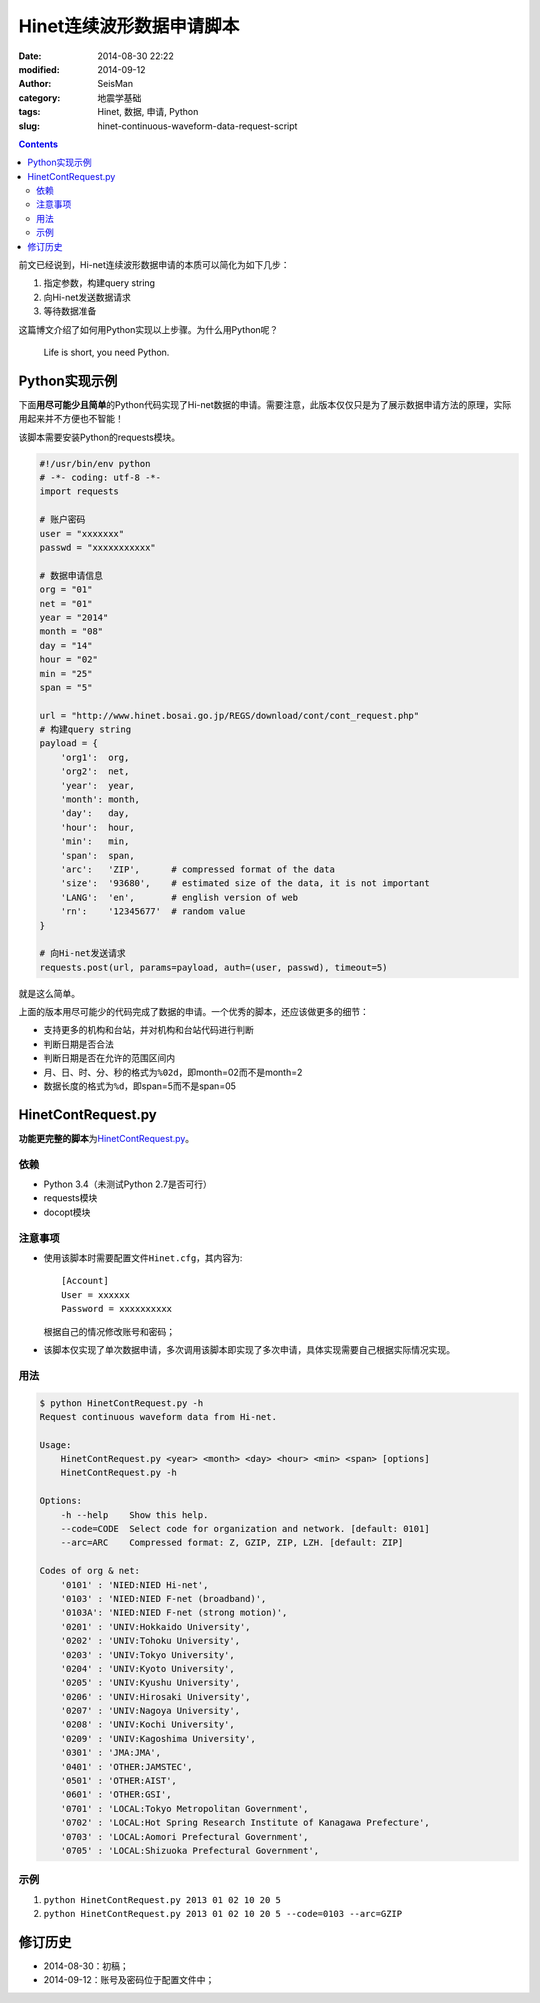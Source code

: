 Hinet连续波形数据申请脚本
#########################

:date: 2014-08-30 22:22
:modified: 2014-09-12
:author: SeisMan
:category: 地震学基础
:tags: Hinet, 数据, 申请, Python
:slug: hinet-continuous-waveform-data-request-script

.. contents::

前文已经说到，Hi-net连续波形数据申请的本质可以简化为如下几步：

#. 指定参数，构建query string
#. 向Hi-net发送数据请求
#. 等待数据准备

这篇博文介绍了如何用Python实现以上步骤。为什么用Python呢？

    Life is short, you need Python.

Python实现示例
==============

下面\ **用尽可能少且简单**\ 的Python代码实现了Hi-net数据的申请。需要注意，此版本仅仅只是为了展示数据申请方法的原理，实际用起来并不方便也不智能！

该脚本需要安装Python的requests模块。

.. code-block:: python

    #!/usr/bin/env python
    # -*- coding: utf-8 -*-
    import requests

    # 账户密码
    user = "xxxxxxx"
    passwd = "xxxxxxxxxxx"

    # 数据申请信息
    org = "01"
    net = "01"
    year = "2014"
    month = "08"
    day = "14"
    hour = "02"
    min = "25"
    span = "5"

    url = "http://www.hinet.bosai.go.jp/REGS/download/cont/cont_request.php"
    # 构建query string
    payload = {
        'org1':  org,
        'org2':  net,
        'year':  year,
        'month': month,
        'day':   day,
        'hour':  hour,
        'min':   min,
        'span':  span,
        'arc':   'ZIP',      # compressed format of the data
        'size':  '93680',    # estimated size of the data, it is not important
        'LANG':  'en',       # english version of web
        'rn':    '12345677'  # random value
    }

    # 向Hi-net发送请求
    requests.post(url, params=payload, auth=(user, passwd), timeout=5)

就是这么简单。

上面的版本用尽可能少的代码完成了数据的申请。一个优秀的脚本，还应该做更多的细节：

- 支持更多的机构和台站，并对机构和台站代码进行判断
- 判断日期是否合法
- 判断日期是否在允许的范围区间内
- 月、日、时、分、秒的格式为\ ``%02d``\ ，即month=02而不是month=2
- 数据长度的格式为\ ``%d``\ ，即span=5而不是span=05

HinetContRequest.py
===================

**功能更完整的脚本**\ 为\ `HinetContRequest.py <https://github.com/seisman/HinetScripts/blob/master/HinetContRequest.py>`_\ 。

依赖
----

- Python 3.4（未测试Python 2.7是否可行）
- requests模块
- docopt模块

注意事项
--------

- 使用该脚本时需要配置文件\ ``Hinet.cfg``\ ，其内容为::

    [Account]
    User = xxxxxx
    Password = xxxxxxxxxx

  根据自己的情况修改账号和密码；

- 该脚本仅实现了单次数据申请，多次调用该脚本即实现了多次申请，具体实现需要自己根据实际情况实现。

用法
----

.. code-block:: bash

	$ python HinetContRequest.py -h
	Request continuous waveform data from Hi-net.

	Usage:
	    HinetContRequest.py <year> <month> <day> <hour> <min> <span> [options]
	    HinetContRequest.py -h

	Options:
	    -h --help    Show this help.
	    --code=CODE  Select code for organization and network. [default: 0101]
	    --arc=ARC    Compressed format: Z, GZIP, ZIP, LZH. [default: ZIP]

	Codes of org & net:
	    '0101' : 'NIED:NIED Hi-net',
	    '0103' : 'NIED:NIED F-net (broadband)',
	    '0103A': 'NIED:NIED F-net (strong motion)',
	    '0201' : 'UNIV:Hokkaido University',
	    '0202' : 'UNIV:Tohoku University',
	    '0203' : 'UNIV:Tokyo University',
	    '0204' : 'UNIV:Kyoto University',
	    '0205' : 'UNIV:Kyushu University',
	    '0206' : 'UNIV:Hirosaki University',
	    '0207' : 'UNIV:Nagoya University',
	    '0208' : 'UNIV:Kochi University',
	    '0209' : 'UNIV:Kagoshima University',
	    '0301' : 'JMA:JMA',
	    '0401' : 'OTHER:JAMSTEC',
	    '0501' : 'OTHER:AIST',
	    '0601' : 'OTHER:GSI',
	    '0701' : 'LOCAL:Tokyo Metropolitan Government',
	    '0702' : 'LOCAL:Hot Spring Research Institute of Kanagawa Prefecture',
	    '0703' : 'LOCAL:Aomori Prefectural Government',
	    '0705' : 'LOCAL:Shizuoka Prefectural Government',

示例
----

#. \ ``python HinetContRequest.py 2013 01 02 10 20 5``\
#. \ ``python HinetContRequest.py 2013 01 02 10 20 5 --code=0103 --arc=GZIP``\

修订历史
========

- 2014-08-30：初稿；
- 2014-09-12：账号及密码位于配置文件中；
